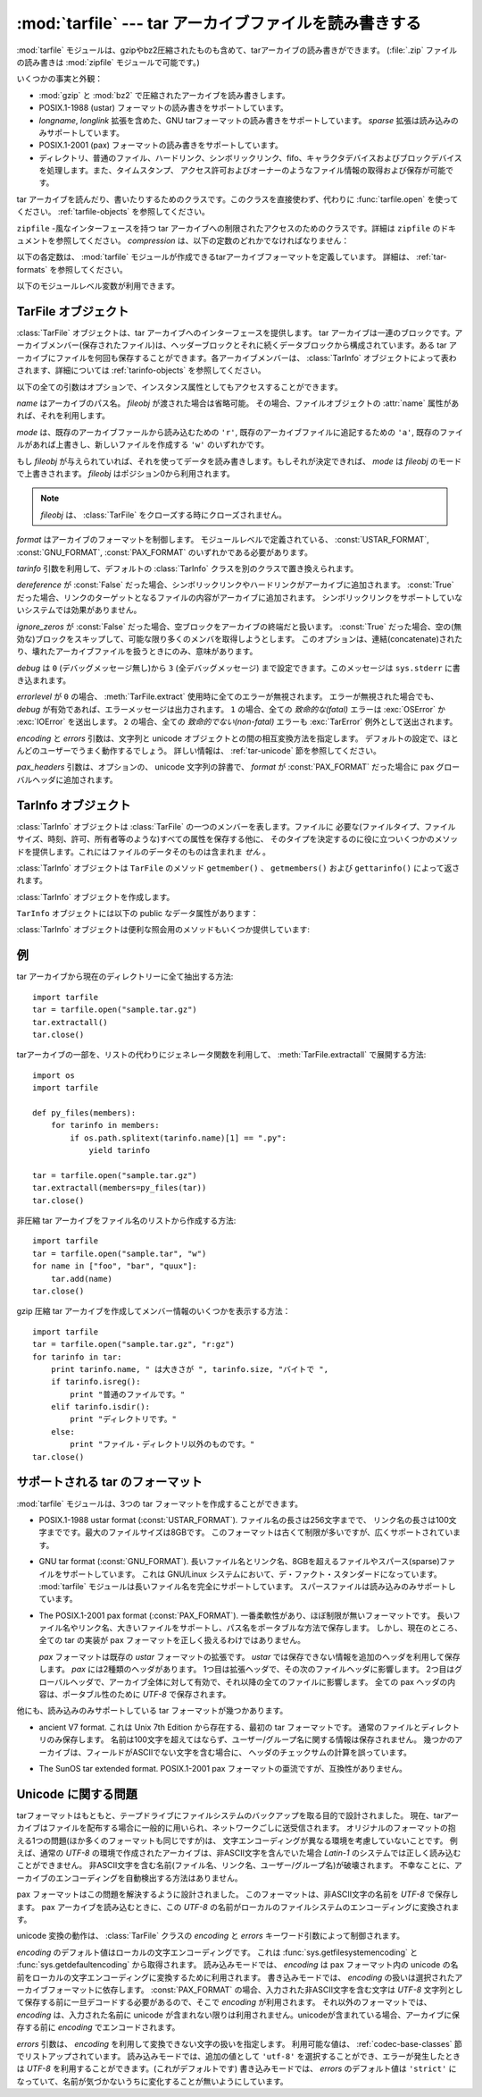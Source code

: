 .. _tarfile-mod:

:mod:`tarfile` --- tar アーカイブファイルを読み書きする
=======================================================

.. module:: tarfile
   :synopsis: tar-形式のアーカイブファイルを読み書きします。


.. versionadded:: 2.3

.. moduleauthor:: Lars Gustabel <lars@gustaebel.de>
.. sectionauthor:: Lars Gustabel <lars@gustaebel.de>


:mod:`tarfile` モジュールは、gzipやbz2圧縮されたものも含めて、tarアーカイブの読み書きができます。
(:file:`.zip` ファイルの読み書きは :mod:`zipfile` モジュールで可能です。)

いくつかの事実と外観：

* :mod:`gzip` と :mod:`bz2` で圧縮されたアーカイブを読み書きします。

* POSIX.1-1988 (ustar) フォーマットの読み書きをサポートしています。

* *longname*, *longlink* 拡張を含めた、GNU tarフォーマットの読み書きをサポートしています。
  *sparse* 拡張は読み込みのみサポートしています。

* POSIX.1-2001 (pax) フォーマットの読み書きをサポートしています。

  .. versionadded:: 2.6

* ディレクトリ、普通のファイル、ハードリンク、シンボリックリンク、fifo、キャラクタデバイスおよびブロックデバイスを処理します。また、タイムスタンプ、
  アクセス許可およびオーナーのようなファイル情報の取得および保存が可能です。


.. function:: open(name=None, mode='r', fileobj=None, bufsize=10240, \*\*kwargs)

   パス名 *name* の :class:`TarFile` オブジェクトを返します。
   :class:`TarFile` オブジェクトと、利用出来るキーワード引数に関する詳細な情報については、
   :ref:`tarfile-objects` 節を参照してください。

   *mode* は ``'filemode[:compression]'`` の形式をとる文字列でなければなりません。デフォルトの値は ``'r'``
   です。以下に *mode* のとりうる組み合わせ全てを示します。

   +----------------------+-----------------------------------------------------------------+
   | mode                 | 動作                                                            |
   +======================+=================================================================+
   | ``'r' または 'r:*'`` | 透過な圧縮つきで読み込むためにオープンします(推奨)。            |
   +----------------------+-----------------------------------------------------------------+
   | ``'r:'``             | 圧縮なしで排他的に読み込むためにオープンします。                |
   +----------------------+-----------------------------------------------------------------+
   | ``'r:gz'``           | gzip 圧縮で読み込むためにオープンします。                       |
   +----------------------+-----------------------------------------------------------------+
   | ``'r:bz2'``          | bzip2 圧縮で読み込むためにオープンします。                      |
   +----------------------+-----------------------------------------------------------------+
   | ``'a' または 'a:'``  | 圧縮なしで追加するためにオープンします。ファイルが存在しない    |
   |                      | 場合は新たに作成されます。                                      |
   +----------------------+-----------------------------------------------------------------+
   | ``'w' または 'w:'``  | 非圧縮で書き込むためにオープンします。                          |
   +----------------------+-----------------------------------------------------------------+
   | ``'w:gz'``           | gzip 圧縮で書き込むためにオープンします。                       |
   +----------------------+-----------------------------------------------------------------+
   | ``'w:bz2'``          | bzip2 圧縮で書き込むためにオープンします。                      |
   +----------------------+-----------------------------------------------------------------+

   ``'a:gz'`` あるいは ``'a:bz2'`` は可能ではないことに注意して下さい。もし
   *mode* が、ある(圧縮した)ファイルを読み込み用にオープンするのに、適していないなら、 :exc:`ReadError` が発生します。これを防ぐには
   *mode* ``'r'`` を使って下さい。もし圧縮メソッドがサポートされていなければ、 :exc:`CompressionError` が発生します。

   もし *fileobj* が指定されていれば、それは *name* でオープンされたファイルオブジェクトの代替として使うことができます。
   そのファイルオブジェクトの、ファイルポジションが0であることを前提に動作します。

   特別な目的のために、 *mode* の2番目の形式: ``'ファイルモード|[圧縮]'`` があります。この形式を使うと、
   :func:`tarfile.open` が返すのはデータをブロックからなるストリームとして扱う :class:`TarFile` オブジェクトになります。この場合、ファイルに対して
   ランダムな seek を行えなくなります。 *fileobj* を指定する場合、 ``read()`` および ``write()``
   メソッドを持つ任意のオブジェクトにできます。 *bufsize* にはブロックサイズを指定します。デフォルトは ``20 * 512``
   バイトです。 ``sys.stdin`` 、ソケットファイルオブジェクト、テープデバイスと組み合わせる場合にはこの形式を
   使ってください。ただし、このような :class:`TarFile` オブジェクトにはランダムアクセスを行えないという制限があります。
   :ref:`tar-examples` 節を参照してください。現在可能なモードは：

   +-------------+-----------------------------------------------------------------+
   | モード      | 動作                                                            |
   +=============+=================================================================+
   | ``'r|*'``   | tar ブロックの *ストリーム* を透過な読み込みにオープンします。 |
   +-------------+-----------------------------------------------------------------+
   | ``'r|'``    | 非圧縮 tar ブロックの *ストリーム* を読み込みにオープンします。 |
   +-------------+-----------------------------------------------------------------+
   | ``'r|gz'``  | gzip 圧縮 *ストリーム* を読み込みにオープンします。             |
   +-------------+-----------------------------------------------------------------+
   | ``'r|bz2'`` | bzip2 圧縮 *ストリーム* を読み込みにオープンします。            |
   +-------------+-----------------------------------------------------------------+
   | ``'w|'``    | 非圧縮 *ストリーム* を書き込みにオープンします。                |
   +-------------+-----------------------------------------------------------------+
   | ``'w|gz'``  | gzip 圧縮 *ストリーム* を書き込みにオープンします。             |
   +-------------+-----------------------------------------------------------------+
   | ``'w|bz2'`` | bzip2 圧縮 *ストリーム* を書き込みにオープンします。            |
   +-------------+-----------------------------------------------------------------+


.. class:: TarFile

   tar アーカイブを読んだり、書いたりするためのクラスです。このクラスを直接使わず、代わりに :func:`tarfile.open` を使ってください。
   :ref:`tarfile-objects` を参照してください。


.. function:: is_tarfile(name)

   もし *name* が tar アーカイブファイルであり、 :mod:`tarfile` モジュールで読み出せる場合に :const:`True` を返します。


.. class:: TarFileCompat(filename, mode='r', compression=TAR_PLAIN)

   ``zipfile`` \ -風なインターフェースを持つ tar アーカイブへの制限されたアクセスのためのクラスです。詳細は
   ``zipfile`` のドキュメントを参照してください。 *compression* は、以下の定数のどれかでなければなりません：


   .. data:: TAR_PLAIN

      非圧縮 tar アーカイブのための定数。


   .. data:: TAR_GZIPPED

      :mod:`gzip` 圧縮 tar アーカイブのための定数。

   .. deprecated:: 2.6
      :class:`TarFileCompat` クラスは、 Python 3.0 で削除されるので、非推奨になりました。


.. exception:: TarError

   すべての :mod:`tarfile` 例外のための基本クラスです。


.. exception:: ReadError

   tar アーカイブがオープンされた時、 :mod:`tarfile` モジュールで操作できないか、あるいは何か無効であるとき発生します。


.. exception:: CompressionError

   圧縮方法がサポートされていないか、あるいはデータを正しくデコードできない時に発生します。


.. exception:: StreamError

   ストリーム風の :class:`TarFile` オブジェクトで典型的な制限のために発生します。


.. exception:: ExtractError

   :meth:`TarFile.extract` を使った時、もし :attr:`TarFile.errorlevel`\ ``== 2`` の *フェータルでない*
   エラーに対してだけ発生します。


.. exception:: HeaderError

   .. Is raised by :meth:`TarInfo.frombuf` if the buffer it gets is invalid.

   :meth:`TarInfo.frombuf` メソッドが、バッファが不正だったときに送出します。

   .. versionadded:: 2.6


.. Each of the following constants defines a tar archive format that the
   :mod:`tarfile` module is able to create. See section :ref:`tar-formats` for
   details.

以下の各定数は、 :mod:`tarfile` モジュールが作成できるtarアーカイブフォーマットを定義しています。
詳細は、 :ref:`tar-formats` を参照してください。


.. data:: USTAR_FORMAT

   POSIX.1-1988 (ustar) フォーマット


.. data:: GNU_FORMAT

   GNU tar フォーマット


.. data:: PAX_FORMAT

   POSIX.1-2001 (pax) フォーマット


.. data:: DEFAULT_FORMAT

   .. The default format for creating archives. This is currently :const:`GNU_FORMAT`.

   アーカイブを作成する際のデフォルトのフォーマット。
   現在は :const:`GNU_FORMAT`


.. The following variables are available on module level:

以下のモジュールレベル変数が利用できます。


.. data:: ENCODING

   .. The default character encoding i.e. the value from either
      :func:`sys.getfilesystemencoding` or :func:`sys.getdefaultencoding`.

   デフォルト文字エンコーディング。
   :func:`sys.getfilesystemencoding` か :func:`sys.getdefaultencoding`
   のどちらかの値。


.. seealso::

   Module :mod:`zipfile`
      :mod:`zipfile` 標準モジュールのドキュメント。

   `GNU tar マニュアル, 基本 Tar 形式 <http://www.gnu.org/software/tar/manual/html_node/Standard.html>`_
      GNU tar 拡張機能を含む、 tar アーカイブファイルのためのドキュメント。


.. _tarfile-objects:

TarFile オブジェクト
--------------------

:class:`TarFile` オブジェクトは、tar アーカイブへのインターフェースを提供します。 tar
アーカイブは一連のブロックです。アーカイブメンバー(保存されたファイル)は、ヘッダーブロックとそれに続くデータブロックから構成されています。ある tar
アーカイブにファイルを何回も保存することができます。各アーカイブメンバーは、 :class:`TarInfo`
オブジェクトによって表わされます、詳細については :ref:`tarinfo-objects` を参照してください。


.. class:: TarFile(name=None, mode='r', fileobj=None, format=DEFAULT_FORMAT, tarinfo=TarInfo, dereference=False, ignore_zeros=False, encoding=ENCODING, errors=None, pax_headers=None, debug=0, errorlevel=0)

   以下の全ての引数はオプションで、インスタンス属性としてもアクセスすることができます。

   .. *name* is the pathname of the archive. It can be omitted if *fileobj* is given.
      In this case, the file object's :attr:`name` attribute is used if it exists.

   *name* はアーカイブのパス名。 *fileobj* が渡された場合は省略可能。
   その場合、ファイルオブジェクトの :attr:`name` 属性があれば、それを利用します。

   .. *mode* is either ``'r'`` to read from an existing archive, ``'a'`` to append
      data to an existing file or ``'w'`` to create a new file overwriting an existing
      one.

   *mode* は、既存のアーカイブファールから読み込むための ``'r'``,
   既存のアーカイブファイルに追記するための ``'a'``,
   既存のファイルがあれば上書きし、新しいファイルを作成する ``'w'``
   のいずれかです。

   もし *fileobj* が与えられていれば、それを使ってデータを読み書きします。もしそれが決定できれば、 *mode* は *fileobj*
   のモードで上書きされます。
   *fileobj* はポジション0から利用されます。

   .. note::

      *fileobj* は、 :class:`TarFile` をクローズする時にクローズされません。

   .. *format* controls the archive format. It must be one of the constants
      :const:`USTAR_FORMAT`, :const:`GNU_FORMAT` or :const:`PAX_FORMAT` that are
      defined at module level.

   *format* はアーカイブのフォーマットを制御します。
   モジュールレベルで定義されている、 :const:`USTAR_FORMAT`, :const:`GNU_FORMAT`, :const:`PAX_FORMAT`
   のいずれかである必要があります。

   .. versionadded:: 2.6

   .. The *tarinfo* argument can be used to replace the default :class:`TarInfo` class
      with a different one.

   *tarinfo* 引数を利用して、デフォルトの :class:`TarInfo` クラスを別のクラスで置き換えられます。

   .. versionadded:: 2.6

   .. If *dereference* is :const:`False`, add symbolic and hard links to the archive. If it
      is :const:`True`, add the content of the target files to the archive. This has no
      effect on systems that do not support symbolic links.

   *dereference* が :const:`False` だった場合、シンボリックリンクやハードリンクがアーカイブに追加されます。
   :const:`True` だった場合、リンクのターゲットとなるファイルの内容がアーカイブに追加されます。
   シンボリックリンクをサポートしていないシステムでは効果がありません。

   .. todo::
      訳者note: ハードリンクにまで対応している？原文が間違っている可能性があるので要確認。

   .. If *ignore_zeros* is :const:`False`, treat an empty block as the end of the archive.
      If it is :const:`True`, skip empty (and invalid) blocks and try to get as many members
      as possible. This is only useful for reading concatenated or damaged archives.

   *ignore_zeros* が :const:`False` だった場合、空ブロックをアーカイブの終端だと扱います。
   :const:`True` だった場合、空の(無効な)ブロックをスキップして、可能な限り多くのメンバを取得しようとします。
   このオプションは、連結(concatenate)されたり、壊れたアーカイブファイルを扱うときにのみ、意味があります。

   .. *debug* can be set from ``0`` (no debug messages) up to ``3`` (all debug
      messages). The messages are written to ``sys.stderr``.

   *debug* は ``0`` (デバッグメッセージ無し)から ``3`` (全デバッグメッセージ)
   まで設定できます。このメッセージは ``sys.stderr`` に書き込まれます。

   .. If *errorlevel* is ``0``, all errors are ignored when using :meth:`TarFile.extract`.
      Nevertheless, they appear as error messages in the debug output, when debugging
      is enabled.  If ``1``, all *fatal* errors are raised as :exc:`OSError` or
      :exc:`IOError` exceptions. If ``2``, all *non-fatal* errors are raised as
      :exc:`TarError` exceptions as well.

   *errorlevel* が ``0`` の場合、 :meth:`TarFile.extract` 使用時に全てのエラーが無視されます。
   エラーが無視された場合でも、 *debug* が有効であれば、エラーメッセージは出力されます。
   ``1`` の場合、全ての *致命的な(fatal)* エラーは :exc:`OSError` か :exc:`IOError` を送出します。
   ``2`` の場合、全ての *致命的でない(non-fatal)* エラーも :exc:`TarError` 例外として送出されます。

   .. The *encoding* and *errors* arguments control the way strings are converted to
      unicode objects and vice versa. The default settings will work for most users.
      See section :ref:`tar-unicode` for in-depth information.

   *encoding* と *errors* 引数は、文字列と unicode オブジェクトとの間の相互変換方法を指定します。
   デフォルトの設定で、ほとんどのユーザーでうまく動作するでしょう。
   詳しい情報は、 :ref:`tar-unicode` 節を参照してください。

   .. versionadded:: 2.6

   .. The *pax_headers* argument is an optional dictionary of unicode strings which
      will be added as a pax global header if *format* is :const:`PAX_FORMAT`.

   *pax_headers* 引数は、オプションの、 unicode 文字列の辞書で、 *format* が :const:`PAX_FORMAT`
   だった場合に pax グローバルヘッダに追加されます。

   .. versionadded:: 2.6


.. method:: TarFile.open(...)

   代替コンストラクタです。モジュールレベルでの :func:`tarfile.open`
   関数は、実際はこのクラスメソッドへのショートカットです。


.. method:: TarFile.getmember(name)

   メンバー *name* に対する :class:`TarInfo` オブジェクトを返します。もし
   *name* がアーカイブに見つからなければ、 :exc:`KeyError` が発生します。

   .. note::

      もしメンバーがアーカイブに1つ以上あれば、その最後に出現するものが、最新のバージョンであるとみなされます。


.. method:: TarFile.getmembers()

   :class:`TarInfo` オブジェクトのリストとしてアーカイブのメンバーを返します。このリストはアーカイブ内のメンバーと同じ順番です。


.. method:: TarFile.getnames()

   メンバーをその名前のリストとして返します。これは :meth:`getmembers` で返されるリストと同じ順番です。


.. method:: TarFile.list(verbose=True)

   コンテンツの表を ``sys.stdout`` に印刷します。もし *verbose* が :const:`False`
   であれば、メンバー名のみ印刷します。もしそれが :const:`True` であれば、 ``"ls -l"`` に似た出力を生成します。


.. method:: TarFile.next()

   :class:`TarFile` が読み込み用にオープンされている時、アーカイブの次のメンバーを
   :class:`TarInfo` オブジェクトとして返します。もしそれ以上利用可能なものがなければ、 :const:`None` を返します。


.. method:: TarFile.extractall(path=".", members=None)

   全てのメンバーをアーカイブから現在の作業ディレクトリーまたは *path* に抽出します。オプションの *members* が与えられるときには、
   :meth:`getmembers` で返されるリストの一部でなければなりません。
   所有者、変更時刻、許可のようなディレクトリー情報は全てのメンバーが抽出された後にセットされます。これは二つの問題を回避するためです。一つはディレクトリー
   の変更時刻はその中にファイルが作成されるたびにリセットされるということ。もう一つは、ディレクトリーに書き込み許可がなければその中のファイル抽出は
   失敗してしまうということです。

   .. warning::

      .. Never extract archives from untrusted sources without prior inspection.
         It is possible that files are created outside of *path*, e.g. members
         that have absolute filenames starting with ``"/"`` or filenames with two
         dots ``".."``.

      内容を信頼できないtarアーカイブを、事前の内部チェック前に展開してはいけません。
      ファイルが *path* の外側に作られる可能性があります。
      例えば、 ``"/"`` で始まる絶対パスのファイル名や、2重ドット ``".."``
      で始まるパスのファイル名です。

   .. versionadded:: 2.5


.. method:: TarFile.extract(member, path="")

   メンバーをアーカイブから現在の作業ディレクトリに、そのフル名を使って、抽出します。そのファイル情報はできるだけ正確に抽出されます。
   *member* は、ファイル名でも :class:`TarInfo` オブジェクトでも構いません。
   *path* を使って、異なるディレクトリを指定することができます。

   .. note::

      .. The :meth:`extract` method does not take care of several extraction issues.
         In most cases you should consider using the :meth:`extractall` method.

      :meth:`extract` メソッドは幾つかの展開に関する問題を扱いません。
      殆どの場合、 :meth:`extractall` メソッドの利用を考慮するべきです。

   .. warning::

      :meth:`extractall` の警告(warning)を参照


.. method:: TarFile.extractfile(member)

   アーカイブからメンバーをオブジェクトとして抽出します。 *member* は、ファイル名あるいは :class:`TarInfo` オブジェクトです。もし
   *member* が普通のファイルであれば、ファイル風のオブジェクトを返します。もし
   *member* がリンクであれば、ファイル風のオブジェクトをリンクのターゲットから構成します。もし *member* が上のどれでもなければ、
   :const:``None`` が返されます。

   .. note::

      ファイル風のオブジェクトは読み出し専用で以下のメソッドを提供します： :meth:`read`, :meth:`readline`,
      :meth:`readlines`, :meth:`seek`, :meth:`tell`.


.. method:: TarFile.add(name, arcname=None, recursive=True, exclude=None)

   ファイル *name* をアーカイブに追加します。 *name* は、任意のファイルタイプ (ディレクトリ、fifo、シンボリックリンク等)です。
   もし *arcname* が与えられていれば、それはアーカイブ内のファイルの代替名を指定します。デフォールトではディレクトリは再帰的に追加されます。
   これは、 *recursive* を :const:`False` に設定することで避けることができます。
   *exclude* を指定する場合、それは1つのファイル名を引数にとって、ブール値を返す関数である必要があります。
   この関数の戻り値が :const:`True` の場合、そのファイルが除外されます。 :const:`False` の場合、そのファイルは追加されます。

   .. versionchanged:: 2.6
      *exclude* 引数が追加されました。


.. method:: TarFile.addfile(tarinfo, fileobj=None)

   :class:`TarInfo` オブジェクト *tarinfo* をアーカイブに追加します。もし *fileobj*
   が与えられていれば、 ``tarinfo.size``  バイトがそれから読まれ、アーカイブに追加されます。 :meth:`gettarinfo` を使って
   :class:`TarInfo` オブジェクトを作成することができます。

   .. note::

      Windows プラットフォームでは、 *fileobj* は、ファイルサイズに関する問題を避けるために、常に、モード ``'rb'``
      でオープンされるべきです。


.. method:: TarFile.gettarinfo(name=None, arcname=None, fileobj=None)

   :class:`TarInfo` オブジェクトをファイル *name* あるいは (そのファイル記述子に ``os.fstat()`` を使って)
   ファイルオブジェクト *fileobj* のどちらか用に作成します。 :class:`TarInfo` の属性のいくつかは、
   :meth:`addfile` を使って追加する前に修正することができます。 *arcname* がもし与えられていれば、アーカイブ内のファイルの
   代替名を指定します。


.. method:: TarFile.close()

   :class:`TarFile` をクローズします。書き出しモードでは、完了ゼロブロックが 2つ、アーカイブに追加されます。


.. attribute:: TarFile.posix

   .. Setting this to :const:`True` is equivalent to setting the :attr:`format`
      attribute to :const:`USTAR_FORMAT`, :const:`False` is equivalent to
      :const:`GNU_FORMAT`.

   この値を :const:`True` にすることは、 :attr:`format` を :const:`USTAR_FORMAT` にすることと同じです。
   この値を :const:`False` にすることは、 :attr:`format` を :const:`GNU_FORMAT` にすることと同じです。

   .. versionchanged:: 2.4
      *posix* のデフォルト値が :const:`False` になりました.

   .. deprecated:: 2.6
      .. Use the :attr:`format` attribute instead.
      代わりに :attr:`format` 属性を利用してください。


.. attribute:: TarFile.pax_headers

   .. A dictionary containing key-value pairs of pax global headers.

   pax グローバルヘッダに含まれる key-value ペアの辞書

   .. versionadded:: 2.6

.. _tarinfo-objects:

TarInfo オブジェクト
--------------------

:class:`TarInfo` オブジェクトは :class:`TarFile` の一つのメンバーを表します。ファイルに
必要な(ファイルタイプ、ファイルサイズ、時刻、許可、所有者等のような)すべての属性を保存する他に、
そのタイプを決定するのに役に立ついくつかのメソッドを提供します。これにはファイルのデータそのものは含まれま *せん* 。

:class:`TarInfo` オブジェクトは ``TarFile`` のメソッド ``getmember()`` 、 ``getmembers()`` および
``gettarinfo()`` によって返されます。


.. class:: TarInfo(name="")

   :class:`TarInfo` オブジェクトを作成します。


.. method:: TarInfo.frombuf(buf)

   :class:`TarInfo` オブジェクトを文字列バッファ *buf* から作成して返します。

   .. versionadded:: 2.6
      バッファが不正な場合は、 :exc:`HeaderError` を送出します。

.. method:: TarInfo.fromtarfile(tarfile)

   .. Read the next member from the :class:`TarFile` object *tarfile* and return it as
      a :class:`TarInfo` object.

   :class:`TarFile` オブジェクトの *tarfile* から、次のメンバを読み込んで、それを
   :class:`TarInfo` オブジェクトとして返します。

   .. versionadded:: 2.6

.. method:: TarInfo.tobuf(format=DEFAULT_FORMAT, encoding=ENCODING, errors='strict')

   .. Create a string buffer from a :class:`TarInfo` object. For information on the
      arguments see the constructor of the :class:`TarFile` class.

   :class:`TarInfo` オブジェクトから文字列バッファを作成します。
   引数についての情報は、 :class:`TarFile` クラスのコンストラクタを参照してください。

   .. versionchanged:: 2.6
      引数が追加されました。


``TarInfo`` オブジェクトには以下の public なデータ属性があります：


.. attribute:: TarInfo.name

   アーカイブメンバーの名前。


.. attribute:: TarInfo.size

   バイト単位でのサイズ。


.. attribute:: TarInfo.mtime

   最終更新時刻。


.. attribute:: TarInfo.mode

   許可ビット。


.. attribute:: TarInfo.type

   ファイルタイプです。 *type* は普通、以下の定数: :const:`REGTYPE`, :const:`AREGTYPE`,
   :const:`LNKTYPE`, :const:`SYMTYPE`, :const:`DIRTYPE`, :const:`FIFOTYPE`,
   :const:`CONTTYPE`, :const:`CHRTYPE`, :const:`BLKTYPE`, :const:`GNUTYPE_SPARSE`
   のいずれかです。 :class:`TarInfo` オブジェクトのタイプをもっと便利に決定するには、下記の ``is_*()`` メソッドを使って下さい。


.. attribute:: TarInfo.linkname

   ターゲットファイル名の名前で、これはタイプ :const:`LNKTYPE` と  :const:`SYMTYPE`
   の :class:`TarInfo` オブジェクトにだけ存在します。


.. attribute:: TarInfo.uid

   ファイルメンバを保存した元のユーザのユーザ ID です。


.. attribute:: TarInfo.gid

   ファイルメンバを保存した元のユーザのグループ ID です。


.. attribute:: TarInfo.uname

   ファイルメンバを保存した元のユーザのユーザ名です。


.. attribute:: TarInfo.gname

   ファイルメンバを保存した元のユーザのグループ名です。

.. attribute:: TarInfo.pax_headers

   .. A dictionary containing key-value pairs of an associated pax extended header.

   pax 拡張ヘッダに関連付けられた、 key-value ペアの辞書。

   .. versionadded:: 2.6


:class:`TarInfo` オブジェクトは便利な照会用のメソッドもいくつか提供しています:


.. method:: TarInfo.isfile()

   :class:`Tarinfo` オブジェクトが普通のファイルの場合に、 :const:`True` を返します。


.. method:: TarInfo.isreg()

   :meth:`isfile` と同じです。


.. method:: TarInfo.isdir()

   ディレクトリの場合に :const:`True` を返します。


.. method:: TarInfo.issym()

   シンボリックリンクの場合に :const:`True` を返します。


.. method:: TarInfo.islnk()

   ハードリンクの場合に :const:`True` を返します。


.. method:: TarInfo.ischr()

   キャラクタデバイスの場合に :const:`True` を返します。


.. method:: TarInfo.isblk()

   ブロックデバイスの場合に :const:`True` を返します。


.. method:: TarInfo.isfifo()

   FIFO の場合に :const:`True` を返します。


.. method:: TarInfo.isdev()

   キャラクタデバイス、ブロックデバイスあるいは FIFOのいずれかの場合に :const:`True` を返します。


.. _tar-examples:

例
--

tar アーカイブから現在のディレクトリーに全て抽出する方法::

   import tarfile
   tar = tarfile.open("sample.tar.gz")
   tar.extractall()
   tar.close()

.. How to extract a subset of a tar archive with :meth:`TarFile.extractall` using
   a generator function instead of a list::

tarアーカイブの一部を、リストの代わりにジェネレータ関数を利用して、
:meth:`TarFile.extractall` で展開する方法::

   import os
   import tarfile

   def py_files(members):
       for tarinfo in members:
           if os.path.splitext(tarinfo.name)[1] == ".py":
               yield tarinfo

   tar = tarfile.open("sample.tar.gz")
   tar.extractall(members=py_files(tar))
   tar.close()

非圧縮 tar アーカイブをファイル名のリストから作成する方法::

   import tarfile
   tar = tarfile.open("sample.tar", "w")
   for name in ["foo", "bar", "quux"]:
       tar.add(name)
   tar.close()

gzip 圧縮 tar アーカイブを作成してメンバー情報のいくつかを表示する方法：  ::

   import tarfile
   tar = tarfile.open("sample.tar.gz", "r:gz")
   for tarinfo in tar:
       print tarinfo.name, " は大きさが ", tarinfo.size, "バイトで ",
       if tarinfo.isreg():
           print "普通のファイルです。"
       elif tarinfo.isdir():
           print "ディレクトリです。"
       else:
           print "ファイル・ディレクトリ以外のものです。"
   tar.close()

.. _tar-formats:

.. Supported tar formats

サポートされる tar のフォーマット
----------------------------------
..
   There are three tar formats that can be created with the :mod:`tarfile` module:

:mod:`tarfile` モジュールは、3つの tar フォーマットを作成することができます。

.. * The POSIX.1-1988 ustar format (:const:`USTAR_FORMAT`). It supports filenames
     up to a length of at best 256 characters and linknames up to 100 characters. The
     maximum file size is 8 gigabytes. This is an old and limited but widely
     supported format.

* POSIX.1-1988 ustar format (:const:`USTAR_FORMAT`). ファイル名の長さは256文字までで、
  リンク名の長さは100文字までです。最大のファイルサイズは8GBです。
  このフォーマットは古くて制限が多いですが、広くサポートされています。

.. * The GNU tar format (:const:`GNU_FORMAT`). It supports long filenames and
     linknames, files bigger than 8 gigabytes and sparse files. It is the de facto
     standard on GNU/Linux systems. :mod:`tarfile` fully supports the GNU tar
     extensions for long names, sparse file support is read-only.

* GNU tar format (:const:`GNU_FORMAT`). 長いファイル名とリンク名、8GBを超えるファイルや\
  スパース(sparse)ファイルをサポートしています。
  これは GNU/Linux システムにおいて、デ・ファクト・スタンダードになっています。
  :mod:`tarfile` モジュールは長いファイル名を完全にサポートしています。
  スパースファイルは読み込みのみサポートしています。

.. * The POSIX.1-2001 pax format (:const:`PAX_FORMAT`). It is the most flexible
     format with virtually no limits. It supports long filenames and linknames, large
     files and stores pathnames in a portable way. However, not all tar
     implementations today are able to handle pax archives properly.

     The *pax* format is an extension to the existing *ustar* format. It uses extra
     headers for information that cannot be stored otherwise. There are two flavours
     of pax headers: Extended headers only affect the subsequent file header, global
     headers are valid for the complete archive and affect all following files. All
     the data in a pax header is encoded in *UTF-8* for portability reasons.

* The POSIX.1-2001 pax format (:const:`PAX_FORMAT`).
  一番柔軟性があり、ほぼ制限が無いフォーマットです。
  長いファイル名やリンク名、大きいファイルをサポートし、パス名をポータブルな方法で保存します。
  しかし、現在のところ、全ての tar の実装が pax フォーマットを正しく扱えるわけではありません。

  *pax* フォーマットは既存の *ustar* フォーマットの拡張です。
  *ustar* では保存できない情報を追加のヘッダを利用して保存します。
  *pax* には2種類のヘッダがあります。
  1つ目は拡張ヘッダで、その次のファイルヘッダに影響します。
  2つ目はグローバルヘッダで、アーカイブ全体に対して有効で、それ以降の全てのファイルに影響します。
  全ての pax ヘッダの内容は、ポータブル性のために *UTF-8* で保存されます。

.. There are some more variants of the tar format which can be read, but not
   created:

他にも、読み込みのみサポートしている tar フォーマットが幾つかあります。

.. * The ancient V7 format. This is the first tar format from Unix Seventh Edition,
     storing only regular files and directories. Names must not be longer than 100
     characters, there is no user/group name information. Some archives have
     miscalculated header checksums in case of fields with non-ASCII characters.

* ancient V7 format.
  これは Unix 7th Edition から存在する、最初の tar フォーマットです。
  通常のファイルとディレクトリのみ保存します。
  名前は100文字を超えてはならず、ユーザー/グループ名に関する情報は保存されません。
  幾つかのアーカイブは、フィールドがASCIIでない文字を含む場合に、
  ヘッダのチェックサムの計算を誤っています。

.. * The SunOS tar extended format. This format is a variant of the POSIX.1-2001
     pax format, but is not compatible.

* The SunOS tar extended format.
  POSIX.1-2001 pax フォーマットの亜流ですが、互換性がありません。

.. _tar-unicode:

Unicode に関する問題
--------------------

.. The tar format was originally conceived to make backups on tape drives with the
   main focus on preserving file system information. Nowadays tar archives are
   commonly used for file distribution and exchanging archives over networks. One
   problem of the original format (that all other formats are merely variants of)
   is that there is no concept of supporting different character encodings. For
   example, an ordinary tar archive created on a *UTF-8* system cannot be read
   correctly on a *Latin-1* system if it contains non-ASCII characters. Names (i.e.
   filenames, linknames, user/group names) containing these characters will appear
   damaged.  Unfortunately, there is no way to autodetect the encoding of an
   archive.

tarフォーマットはもともと、テープドライブにファイルシステムのバックアップを取る目的で設計されました。
現在、tarアーカイブはファイルを配布する場合に一般的に用いられ、ネットワークごしに送受信されます。
オリジナルのフォーマットの抱える1つの問題(ほか多くのフォーマットも同じですが)は、
文字エンコーディングが異なる環境を考慮していないことです。
例えば、通常の *UTF-8* の環境で作成されたアーカイブは、非ASCII文字を含んでいた場合
*Latin-1* のシステムでは正しく読み込むことができません。
非ASCII文字を含む名前(ファイル名、リンク名、ユーザー/グループ名)が破壊されます。
不幸なことに、アーカイブのエンコーディングを自動検出する方法はありません。

.. The pax format was designed to solve this problem. It stores non-ASCII names
   using the universal character encoding *UTF-8*. When a pax archive is read,
   these *UTF-8* names are converted to the encoding of the local file system.

pax フォーマットはこの問題を解決するように設計されました。
このフォーマットは、非ASCII文字の名前を *UTF-8* で保存します。
pax アーカイブを読み込むときに、この *UTF-8* の名前がローカルのファイルシステムの\
エンコーディングに変換されます。

.. The details of unicode conversion are controlled by the *encoding* and *errors*
   keyword arguments of the :class:`TarFile` class.

unicode 変換の動作は、 :class:`TarFile` クラスの *encoding* と *errors*
キーワード引数によって制御されます。

.. The default value for *encoding* is the local character encoding. It is deduced
   from :func:`sys.getfilesystemencoding` and :func:`sys.getdefaultencoding`. In
   read mode, *encoding* is used exclusively to convert unicode names from a pax
   archive to strings in the local character encoding. In write mode, the use of
   *encoding* depends on the chosen archive format. In case of :const:`PAX_FORMAT`,
   input names that contain non-ASCII characters need to be decoded before being
   stored as *UTF-8* strings. The other formats do not make use of *encoding*
   unless unicode objects are used as input names. These are converted to 8-bit
   character strings before they are added to the archive.

*encoding* のデフォルト値はローカルの文字エンコーディングです。
これは :func:`sys.getfilesystemencoding` と :func:`sys.getdefaultencoding`
から取得されます。
読み込みモードでは、 *encoding* は pax フォーマット内の unicode
の名前をローカルの文字エンコーディングに変換するために利用されます。
書き込みモードでは、 *encoding* の扱いは選択されたアーカイブフォーマットに依存します。
:const:`PAX_FORMAT` の場合、入力された非ASCII文字を含む文字は *UTF-8*
文字列として保存する前に一旦デコードする必要があるので、そこで *encoding* が利用されます。
それ以外のフォーマットでは、 *encoding* は、入力された名前に unicode が含まれない限りは\
利用されません。unicodeが含まれている場合、アーカイブに保存する前に *encoding*
でエンコードされます。

.. The *errors* argument defines how characters are treated that cannot be
   converted to or from *encoding*. Possible values are listed in section
   :ref:`codec-base-classes`. In read mode, there is an additional scheme
   ``'utf-8'`` which means that bad characters are replaced by their *UTF-8*
   representation. This is the default scheme. In write mode the default value for
   *errors* is ``'strict'`` to ensure that name information is not altered
   unnoticed.

*errors* 引数は、 *encoding* を利用して変換できない文字の扱いを指定します。
利用可能な値は、 :ref:`codec-base-classes` 節でリストアップされています。
読み込みモードでは、追加の値として ``'utf-8'`` を選択することができ、\
エラーが発生したときは *UTF-8* を利用することができます。(これがデフォルトです)
書き込みモードでは、 *errors* のデフォルト値は ``'strict'`` になっていて、\
名前が気づかないうちに変化することが無いようにしています。
